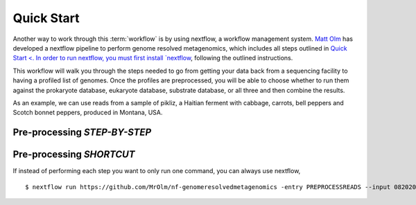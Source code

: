 Quick Start
===================
Another way to work through this :term:`workflow` is by using nextflow, a workflow management system. `Matt Olm <https://github.com/MrOlm/nf-genomeresolvedmetagenomics>`_ has developed a nextflow pipeline to perform genome resolved metagenomics, which includes all steps outlined in `Quick Start <. In order to run nextflow, you must first install `nextflow <https://www.nextflow.io/docs/latest/install.html#install-nextflow>`_, following the outlined instructions.

This workflow will walk you through the steps needed to go from getting your data back from a sequencing facility to having a profiled list of genomes.
Once the profiles are preprocessed, you will be able to choose whether to run them against the prokaryote database, eukaryote database, substrate database, or all three and then combine the results.

As an example, we can use reads from a sample of pikliz, a Haitian ferment with cabbage, carrots, bell peppers and Scotch bonnet peppers, produced in Montana, USA.

Pre-processing *STEP-BY-STEP*
+++++++++++++++++++++++++++++++++++++++++++++++++++++++++++++++++++++



Pre-processing *SHORTCUT*
+++++++++++++++++++++++++++++++++++++++++++++++++++++++++++++++++++++
If instead of performing each step you want to only run one command, you can always use nextflow, 
::

$ nextflow run https://github.com/MrOlm/nf-genomeresolvedmetagenomics -entry PREPROCESSREADS --input 08202024_basicInfo_v1.csv -with-report v1 --outdir results_v1/
